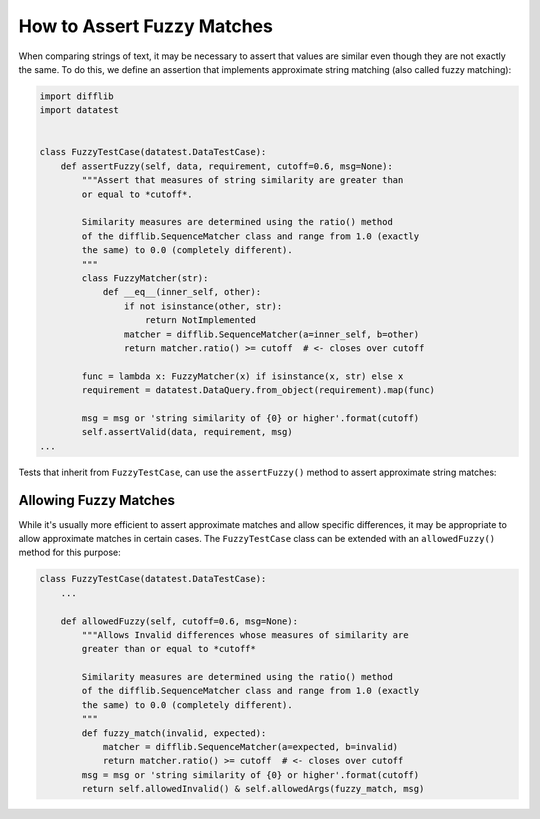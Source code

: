 
.. module:: datatest

.. meta::
    :description: How to assert fuzzy matches.
    :keywords: testing, fuzzy match, datatest


###########################
How to Assert Fuzzy Matches
###########################

When comparing strings of text, it may be necessary to assert that
values are similar even though they are not exactly the same. To do
this, we define an assertion that implements approximate string
matching (also called fuzzy matching):

.. code-block:: python

    import difflib
    import datatest


    class FuzzyTestCase(datatest.DataTestCase):
        def assertFuzzy(self, data, requirement, cutoff=0.6, msg=None):
            """Assert that measures of string similarity are greater than
            or equal to *cutoff*.

            Similarity measures are determined using the ratio() method
            of the difflib.SequenceMatcher class and range from 1.0 (exactly
            the same) to 0.0 (completely different).
            """
            class FuzzyMatcher(str):
                def __eq__(inner_self, other):
                    if not isinstance(other, str):
                        return NotImplemented
                    matcher = difflib.SequenceMatcher(a=inner_self, b=other)
                    return matcher.ratio() >= cutoff  # <- closes over cutoff

            func = lambda x: FuzzyMatcher(x) if isinstance(x, str) else x
            requirement = datatest.DataQuery.from_object(requirement).map(func)

            msg = msg or 'string similarity of {0} or higher'.format(cutoff)
            self.assertValid(data, requirement, msg)
    ...


Tests that inherit from ``FuzzyTestCase``, can use the ``assertFuzzy()``
method to assert approximate string matches:

.. code-block:: python
    :emphasize-lines: 15

    ...

    class TestFuzzy(FuzzyTestCase):
        def test_assertion(self):
            scraped_data = {
                'MKT-GA4530': '4 1/2 inch Angle Grinder',
                'FLK-87-5': 'Fluke 87 5 Multimeter',
                'LEW-K2698-1': 'Lincoln Electric Easy MIG 180',
            }
            catalog_reference = {
                'MKT-GA4530': '4-1/2in Angle Grinder',
                'FLK-87-5': 'Fluke 87-5 Multimeter',
                'LEW-K2698-1': 'Lincoln Easy MIG 180',
            }
            self.assertFuzzy(scraped_data, catalog_reference, 0.75)


    if __name__ == '__main__':
        datatest.main()


**********************
Allowing Fuzzy Matches
**********************

While it's usually more efficient to assert approximate matches and
allow specific differences, it may be appropriate to allow approximate
matches in certain cases. The ``FuzzyTestCase`` class can be extended
with an ``allowedFuzzy()`` method for this purpose:

.. code-block:: python

    class FuzzyTestCase(datatest.DataTestCase):
        ...

        def allowedFuzzy(self, cutoff=0.6, msg=None):
            """Allows Invalid differences whose measures of similarity are
            greater than or equal to *cutoff*

            Similarity measures are determined using the ratio() method
            of the difflib.SequenceMatcher class and range from 1.0 (exactly
            the same) to 0.0 (completely different).
            """
            def fuzzy_match(invalid, expected):
                matcher = difflib.SequenceMatcher(a=expected, b=invalid)
                return matcher.ratio() >= cutoff  # <- closes over cutoff
            msg = msg or 'string similarity of {0} or higher'.format(cutoff)
            return self.allowedInvalid() & self.allowedArgs(fuzzy_match, msg)
